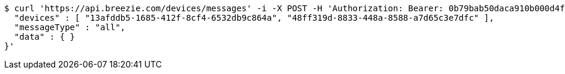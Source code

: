 [source,bash]
----
$ curl 'https://api.breezie.com/devices/messages' -i -X POST -H 'Authorization: Bearer: 0b79bab50daca910b000d4f1a2b675d604257e42' -H 'Content-Type: application/json;charset=UTF-8' -d '{
  "devices" : [ "13afddb5-1685-412f-8cf4-6532db9c864a", "48ff319d-8833-448a-8588-a7d65c3e7dfc" ],
  "messageType" : "all",
  "data" : { }
}'
----